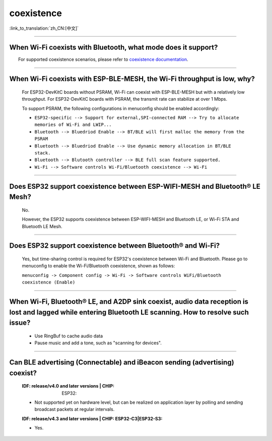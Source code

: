 coexistence
===========

:link_to_translation:`zh_CN:[中文]`

.. raw:: html

   <style>
   body {counter-reset: h2}
     h2 {counter-reset: h3}
     h2:before {counter-increment: h2; content: counter(h2) ". "}
     h3:before {counter-increment: h3; content: counter(h2) "." counter(h3) ". "}
     h2.nocount:before, h3.nocount:before, { content: ""; counter-increment: none }
   </style>

--------------

When Wi-Fi coexists with Bluetooth, what mode does it support?
------------------------------------------------------------------------

  For supported coexistence scenarios, please refer to `coexistence documentation <https://docs.espressif.com/projects/esp-idf/en/latest/esp32/api-guides/coexist.html>`_.

--------------

When Wi-Fi coexists with ESP-BLE-MESH, the Wi-Fi throughput is low, why?
-----------------------------------------------------------------------------------------

  For ESP32-DevKitC boards without PSRAM, Wi-Fi can coexist with ESP-BLE-MESH but with a relatively low throughput. For ESP32-DevKitC boards with PSRAM, the transmit rate can stabilize at over 1 Mbps.

  To support PSRAM, the following configurations in menuconfig should be enabled accordingly:

  - ``ESP32-specific --> Support for external,SPI-connected RAM --> Try to allocate memories of Wi-Fi and LWIP...``
  - ``Bluetooth --> Bluedriod Enable --> BT/BLE will first malloc the memory from the PSRAM``
  - ``Bluetooth --> Bluedriod Enable --> Use dynamic memory allocation in BT/BLE stack.``
  - ``Bluetooth --> Blutooth controller --> BLE full scan feature supported.``
  - ``Wi-Fi --> Software controls Wi-Fi/Bluetooth coexistence --> Wi-Fi``

--------------

Does ESP32 support coexistence between ESP-WIFI-MESH and Bluetooth® LE Mesh?
---------------------------------------------------------------------------------------

  No.

  However, the ESP32 supports coexistence between ESP-WIFI-MESH and Bluetooth LE, or Wi-Fi STA and Bluetooth LE Mesh.

--------------

Does ESP32 support coexistence between Bluetooth® and Wi-Fi?
---------------------------------------------------------------------

  Yes, but time-sharing control is required for ESP32's coexistence between Wi-Fi and Bluetooth. Please go to menuconfig to enable the Wi-Fi/Bluetooth coexistence, shown as follows:

  ``menuconfig -> Component config -> Wi-Fi -> Software controls WiFi/Bluetooth coexistence (Enable)``

--------------

When Wi-Fi, Bluetooth® LE, and A2DP sink coexist, audio data reception is lost and lagged while entering Bluetooth LE scanning. How to resolve such issue?
--------------------------------------------------------------------------------------------------------------------------------------------------------------

  - Use RingBuf to cache audio data
  - Pause music and add a tone, such as "scanning for devices".

--------------

Can BLE advertising (Connectable) and iBeacon sending (advertising) coexist?
--------------------------------------------------------------------------------------------------

  :IDF\: release/v4.0 and later versions | CHIP: ESP32:

  - Not supported yet on hardware level, but can be realized on application layer by polling and sending broadcast packets at regular intervals.

  :IDF\: release/v4.3 and later versions | CHIP\: ESP32-C3|ESP32-S3:

  - Yes.
